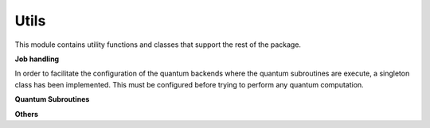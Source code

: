 Utils
======================

This module contains utility functions and classes that support the rest of the package.


**Job handling**

In order to facilitate the configuration of the quantum backends where the quantum subroutines are execute,
a singleton class has been implemented. This must be configured before trying to perform any quantum computation.

.. autosummary::
   :toctree: autosummary

   skqlearn.utils.JobHandler

**Quantum Subroutines**

.. autosummary::
   :toctree: autosummary

   skqlearn.utils.fidelity_estimation
   skqlearn.utils.distance_estimation
   skqlearn.utils.inner_product_estimation

**Others**

.. autosummary::
   :toctree: autosummary

   skqlearn.utils.InteractiveBlochSphere